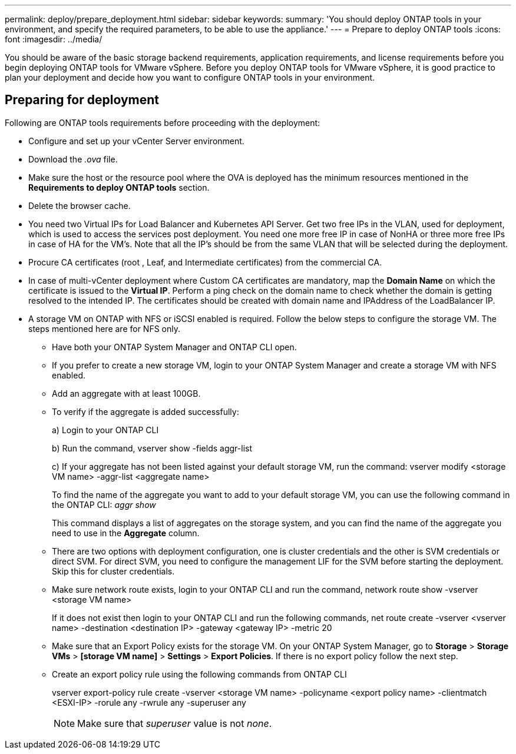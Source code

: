 ---
permalink: deploy/prepare_deployment.html
sidebar: sidebar
keywords:
summary: 'You should deploy ONTAP tools in your environment, and specify the required parameters, to be able to use the appliance.'
---
= Prepare to deploy ONTAP tools
:icons: font
:imagesdir: ../media/

[.lead]
You should be aware of the basic storage backend requirements, application requirements, and license requirements before you begin deploying ONTAP tools for VMware vSphere. 
Before you deploy ONTAP tools for VMware vSphere, it is good practice to plan your deployment and decide how you want to configure ONTAP tools in your environment. 

== Preparing for deployment 

Following are ONTAP tools requirements before proceeding with the deployment: 

* Configure and set up your vCenter Server environment. 
* Download the _.ova_ file. 
* Make sure the host or the resource pool where the OVA is deployed has the minimum resources mentioned in the *Requirements to deploy ONTAP tools* section.  
* Delete the browser cache.  
* You need two Virtual IPs for Load Balancer and Kubernetes API Server. Get two free IPs in the VLAN, used for deployment, which is used to access the services post deployment. You need one more free IP in case of NonHA or three more free IPs in case of HA for the VM's. Note that all the IP's should be from the same VLAN that will be selected during the deployment.
* Procure CA certificates (root , Leaf, and Intermediate certificates) from the commercial CA.
* In case of multi-vCenter deployment where Custom CA certificates are mandatory, map the *Domain Name* on which the certificate is issued to the *Virtual IP*. Perform a ping check on the domain name to check whether the domain is getting resolved to the intended IP. The certificates should be created with domain name and IPAddress of the LoadBalancer IP.
* A storage VM on ONTAP with NFS or iSCSI enabled is required. Follow the below steps to configure the storage VM. The steps mentioned here are for NFS only.
** Have both your ONTAP System Manager and ONTAP CLI open. 
** If you prefer to create a new storage VM, login to your ONTAP System Manager and create a storage VM with NFS enabled.
** Add an aggregate with at least 100GB.
** To verify if the aggregate is added successfully:
+
a) Login to your ONTAP CLI
+
b) Run the command, vserver show -fields aggr-list
+
c) If your aggregate has not been listed against your default storage VM, run the command: vserver modify <storage VM name> -aggr-list <aggregate name>
+
To find the name of the aggregate you want to add to your default storage VM, you can use the following command in the ONTAP CLI: _aggr show_
+
This command displays a list of aggregates on the storage system, and you can find the name of the aggregate you need to use in the *Aggregate* column.
** There are two options with deployment configuration, one is cluster credentials and the other is SVM credentials or direct SVM. For direct SVM, you need to configure the management LIF for the SVM before starting the deployment. Skip this for cluster credentials.
** Make sure network route exists, login to your ONTAP CLI and run the command, network route show -vserver <storage VM name>
+
If it does not exist then login to your ONTAP CLI and run the following commands, net route create -vserver <vserver name> -destination <destination IP> -gateway <gateway IP> -metric 20
** Make sure that an Export Policy exists for the storage VM. On your ONTAP System Manager, go to *Storage* > *Storage VMs* > *[storage VM name]* > *Settings* > *Export Policies*. If there is no export policy follow the next step.
** Create an export policy rule using the following commands from ONTAP CLI
+
vserver export-policy rule create -vserver <storage VM name> -policyname <export policy name> -clientmatch <ESXI-IP> -rorule any -rwrule any -superuser any 
+
[NOTE]
Make sure that _superuser_ value is not _none_.
